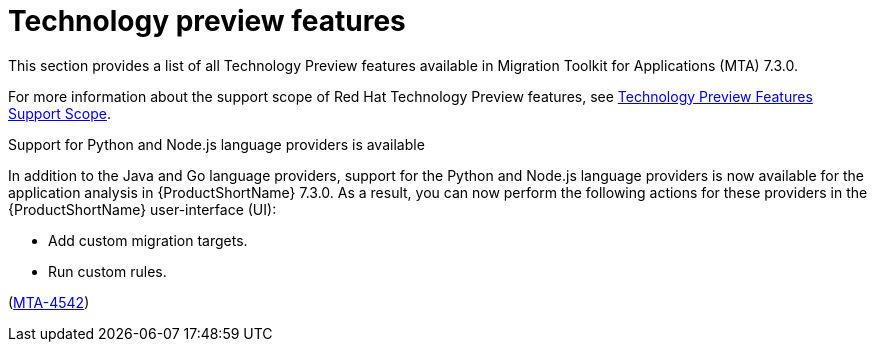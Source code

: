 :_newdoc-version: 2.18.3
:_template-generated: 2025-04-17

:_mod-docs-content-type: REFERENCE

[id="tech-preview-features-7-3-0_{context}"]
= Technology preview features

[role="_abstract"]
This section provides a list of all Technology Preview features available in Migration Toolkit for Applications (MTA) 7.3.0.

For more information about the support scope of Red Hat Technology Preview features, see link:https://access.redhat.com/support/offerings/techpreview[Technology Preview Features Support Scope].

.Support for Python and Node.js language providers is available

In addition to the Java and Go language providers, support for the Python and Node.js language providers is now available for the application analysis in {ProductShortName} 7.3.0. As a result, you can now perform the following actions for these providers in the {ProductShortName} user-interface (UI):

* Add custom migration targets. 
* Run custom rules. 

(link:https://issues.redhat.com/browse/MTA-4542[MTA-4542])